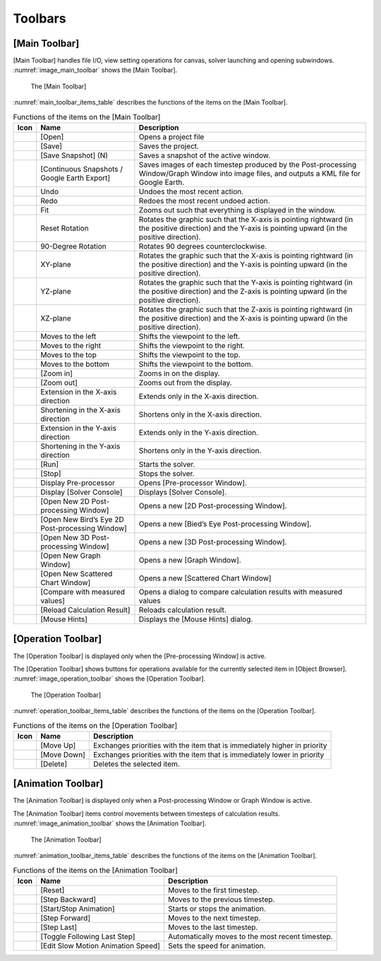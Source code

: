 Toolbars
========

.. _sec_main_toolbar:

[Main Toolbar]
--------------

[Main Toolbar] handles file I/O, view setting operations for canvas,
solver launching and opening subwindows. :numref:`image_main_toolbar`
shows the [Main Toolbar].

.. _image_main_toolbar:

.. figure:: images/main_toolbar.png

   The [Main Toolbar]

:numref:`main_toolbar_items_table` describes the functions of the
items on the [Main Toolbar].

.. |icon_file_open| image:: images/icon_file_open.png
.. |icon_file_save| image:: images/icon_file_save.png
.. |icon_file_snapshot| image:: images/icon_file_snapshot.png
.. |icon_file_googleearth| image:: images/icon_file_googleearth.png
.. |icon_undo| image:: images/icon_undo.png
.. |icon_redo| image:: images/icon_redo.png
.. |icon_fit| image:: images/icon_fit.png
.. |icon_reset_rotation| image:: images/icon_reset_rotation.png
.. |icon_rotate_90| image:: images/icon_rotate_90.png
.. |icon_xy_plane| image:: images/icon_xy_plane.png
.. |icon_yz_plane| image:: images/icon_yz_plane.png
.. |icon_xz_plane| image:: images/icon_xz_plane.png
.. |icon_move_left| image:: images/icon_move_left.png
.. |icon_move_right| image:: images/icon_move_right.png
.. |icon_move_top| image:: images/icon_move_top.png
.. |icon_move_bottom| image:: images/icon_move_bottom.png
.. |icon_zoom_in| image:: images/icon_zoom_in.png
.. |icon_zoom_out| image:: images/icon_zoom_out.png
.. |icon_extend_x| image:: images/icon_extend_x.png
.. |icon_shorten_x| image:: images/icon_shorten_x.png
.. |icon_extend_y| image:: images/icon_extend_y.png
.. |icon_shorten_y| image:: images/icon_shorten_y.png
.. |icon_run| image:: images/icon_run.png
.. |icon_stop| image:: images/icon_stop.png
.. |icon_pre_processor| image:: images/icon_pre_processor.png
.. |icon_solver_console| image:: images/icon_solver_console.png
.. |icon_post2d| image:: images/icon_post2d.png
.. |icon_birdseye_post2d| image:: images/icon_birdseye_post2d.png
.. |icon_post3d| image:: images/icon_post3d.png
.. |icon_chart_window| image:: images/icon_chart_window.png
.. |icon_scatterd_chart| image:: images/icon_scatterd_chart.png
.. |icon_compare_measured| image:: images/icon_compare_measured.png
.. |icon_reload_result| image:: images/icon_reload_result.png
.. |icon_mouse_hints| image:: images/icon_mouse_hints.png

.. _main_toolbar_items_table:

.. list-table:: Functions of the items on the [Main Toolbar]
   :header-rows: 1

   * - Icon
     - Name
     - Description
   * - |icon_file_open|
     - [Open]
     - Opens a project file
   * - |icon_file_save|
     - [Save]
     - Saves the project.
   * - |icon_file_snapshot|
     - [Save Snapshot] (N)
     - Saves a snapshot of the active window.
   * - |icon_file_googleearth|
     - [Continuous Snapshots / Google Earth Export]
     - Saves images of each timestep produced by the Post-processing Window/Graph Window into image files, and outputs a KML file for Google Earth.
   * - |icon_undo|
     - Undo
     - Undoes the most recent action.
   * - |icon_redo|
     - Redo
     - Redoes the most recent undoed action.
   * - |icon_fit|
     - Fit
     - Zooms out such that everything is displayed in the window.
   * - |icon_reset_rotation|
     - Reset Rotation
     - Rotates the graphic such that the X-axis is pointing rightward (in the positive direction) and the Y-axis is pointing upward (in the positive direction).
   * - |icon_rotate_90|
     - 90-Degree Rotation
     - Rotates 90 degrees counterclockwise.
   * - |icon_xy_plane|
     - XY-plane
     - Rotates the graphic such that the X-axis is pointing rightward (in the positive direction) and the Y-axis is pointing upward (in the positive direction).
   * - |icon_yz_plane|
     - YZ-plane
     - Rotates the graphic such that the Y-axis is pointing rightward (in the positive direction) and the Z-axis is pointing upward (in the positive direction).
   * - |icon_xz_plane|
     - XZ-plane
     - Rotates the graphic such that the Z-axis is pointing rightward (in the positive direction) and the X-axis is pointing upward (in the positive direction).
   * - |icon_move_left|
     - Moves to the left
     - Shifts the viewpoint to the left.
   * - |icon_move_right|
     - Moves to the right
     - Shifts the viewpoint to the right.
   * - |icon_move_top|
     - Moves to the top
     - Shifts the viewpoint to the top.
   * - |icon_move_bottom|
     - Moves to the bottom
     - Shifts the viewpoint to the bottom.
   * - |icon_zoom_in|
     - [Zoom in]
     - Zooms in on the display.
   * - |icon_zoom_out|
     - [Zoom out]
     - Zooms out from the display.
   * - |icon_extend_x|
     - Extension in the X-axis direction
     - Extends only in the X-axis direction.
   * - |icon_shorten_x|
     - Shortening in the X-axis direction
     - Shortens only in the X-axis direction.
   * - |icon_extend_y|
     - Extension in the Y-axis direction
     - Extends only in the Y-axis direction.
   * - |icon_shorten_y|
     - Shortening in the Y-axis direction
     - Shortens only in the Y-axis direction.
   * - |icon_run|
     - [Run]
     - Starts the solver.
   * - |icon_stop|
     - [Stop]
     - Stops the solver.
   * - |icon_pre_processor|
     - Display Pre-processor
     - Opens [Pre-processor Window].
   * - |icon_solver_console|
     - Display [Solver Console]
     - Displays [Solver Console].
   * - |icon_post2d|
     - [Open New 2D Post-processing Window]
     - Opens a new [2D Post-processing Window].
   * - |icon_birdseye_post2d|
     - [Open New Bird’s Eye 2D Post-processing Window]
     - Opens a new [Bied’s Eye Post-processing Window].
   * - |icon_post3d|
     - [Open New 3D Post-processing Window]
     - Opens a new [3D Post-processing Window].
   * - |icon_chart_window|
     - [Open New Graph Window]
     - Opens a new [Graph Window].
   * - |icon_scatterd_chart|
     - [Open New Scattered Chart Window]
     - Opens a new [Scattered Chart Window]
   * - |icon_compare_measured|
     - [Compare with measured values]
     - Opens a dialog to compare calculation results with measured values
   * - |icon_reload_result|
     - [Reload Calculation Result]
     - Reloads calculation result.
   * - |icon_mouse_hints|
     - [Mouse Hints]
     - Displays the [Mouse Hints] dialog.


[Operation Toolbar]
----------------------

The [Operation Toolbar] is displayed only when the [Pre-processing
Window] is active.

The [Operation Toolbar] shows buttons for operations
available for the currently selected item in [Object Browser].
:numref:`image_operation_toolbar` shows the [Operation Toolbar].

.. _image_operation_toolbar:

.. figure:: images/operation_toolbar.png

   The [Operation Toolbar]

:numref:`operation_toolbar_items_table` describes the functions of the items on the [Operation
Toolbar].

.. |icon_move_up| image:: images/icon_move_up.png
.. |icon_move_down| image:: images/icon_move_down.png
.. |icon_delete| image:: images/icon_delete.png

.. _operation_toolbar_items_table:

.. list-table:: Functions of the items on the [Operation Toolbar]
   :header-rows: 1

   * - Icon
     - Name
     - Description
   * - |icon_move_up|
     - [Move Up]
     - Exchanges priorities with the item that is immediately higher in priority
   * - |icon_move_down|
     - [Move Down]
     - Exchanges priorities with the item that is immediately lower in priority
   * - |icon_delete|
     - [Delete]
     - Deletes the selected item.


[Animation Toolbar]
-------------------------

The [Animation Toolbar] is displayed only when a Post-processing Window
or Graph Window is active.

The [Animation Toolbar] items control
movements between timesteps of calculation results.
:numref:`image_animation_toolbar` shows the [Animation Toolbar].

.. _image_animation_toolbar:

.. figure:: images/animation_toolbar.png

   The [Animation Toolbar]

:numref:`animation_toolbar_items_table` describes the functions of the
items on the [Animation Toolbar].

.. |icon_movie_reset| image:: images/icon_movie_reset.png
.. |icon_movie_backword| image:: images/icon_movie_backword.png
.. |icon_movie_start_stop| image:: images/icon_movie_start_stop.png
.. |icon_movie_forward| image:: images/icon_movie_forward.png
.. |icon_movie_last| image:: images/icon_movie_last.png
.. |icon_move_toggle_follow| image:: images/icon_move_toggle_follow.png
.. |icon_movie_speed| image:: images/icon_movie_speed.png


.. _animation_toolbar_items_table:

.. list-table:: Functions of the items on the [Animation Toolbar]
   :header-rows: 1

   * - Icon
     - Name
     - Description
   * - |icon_movie_reset|
     - [Reset]
     - Moves to the first timestep.
   * - |icon_movie_backword|
     - [Step Backward]
     - Moves to the previous timestep.
   * - |icon_movie_start_stop|
     - [Start/Stop Animation]
     - Starts or stops the animation.
   * - |icon_movie_forward|
     - [Step Forward]
     - Moves to the next timestep.
   * - |icon_movie_last|
     - [Step Last]
     - Moves to the last timestep.
   * - |icon_move_toggle_follow|
     - [Toggle Following Last Step]
     - Automatically moves to the most recent timestep.
   * - |icon_movie_speed|
     - [Edit Slow Motion Animation Speed]
     - Sets the speed for animation.
